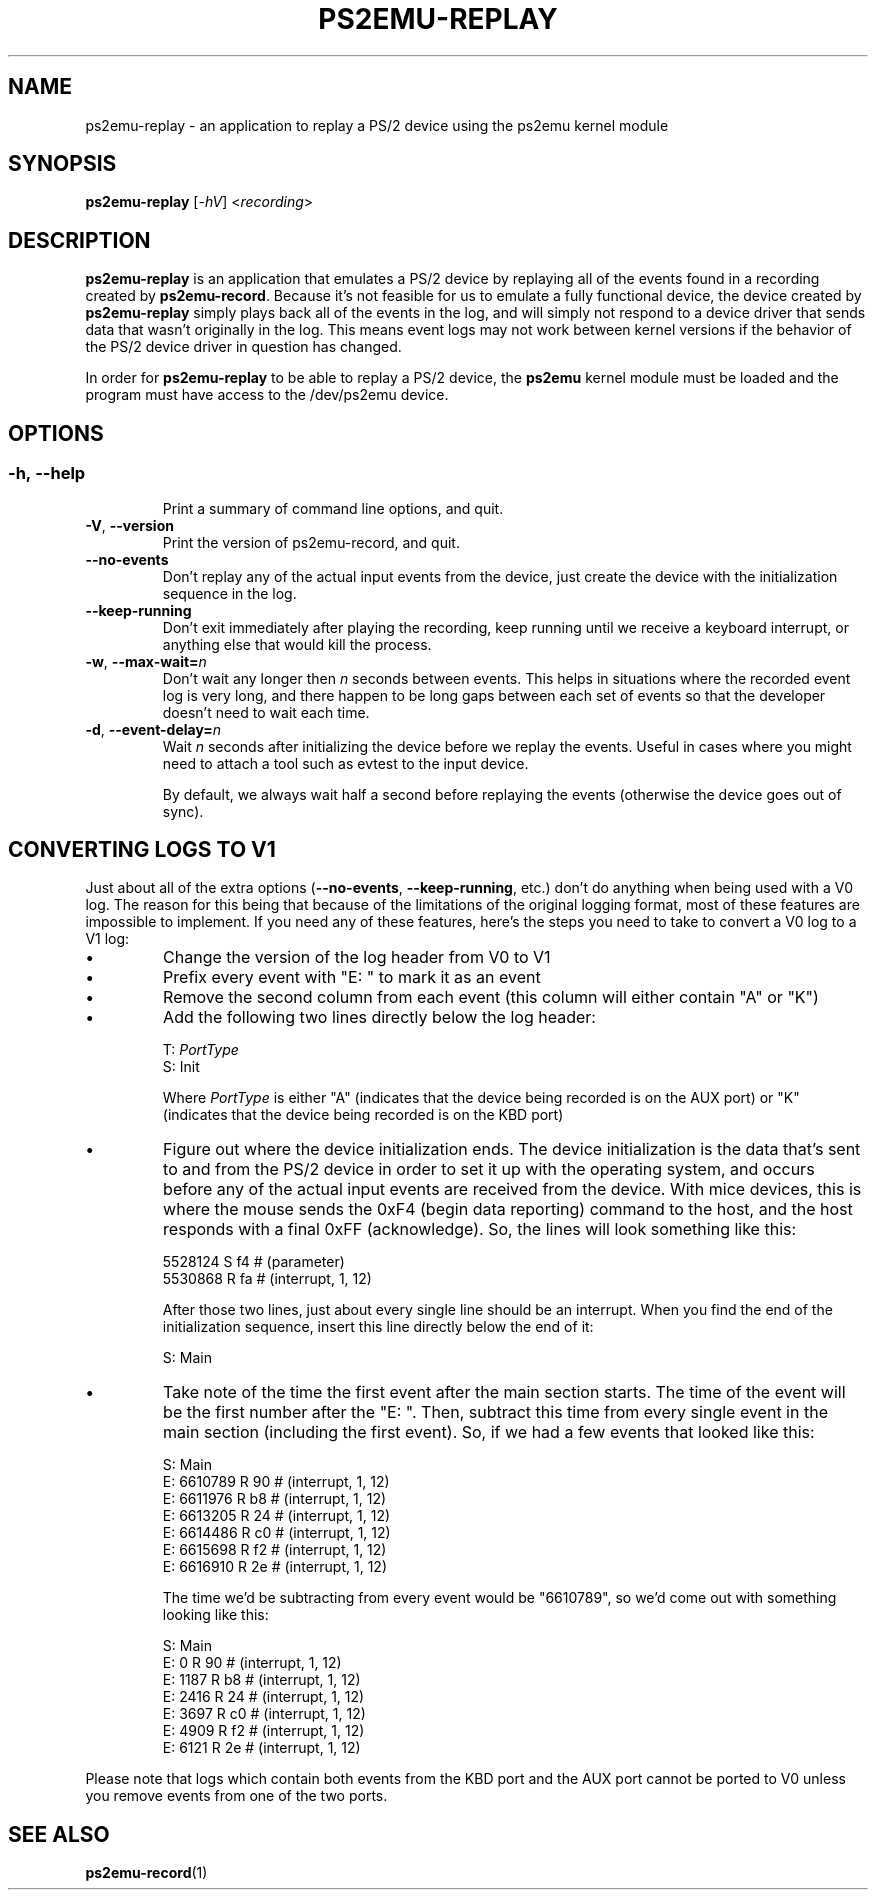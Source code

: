 .TH PS2EMU-REPLAY 1 "ps2emu-replay __version__"
.SH NAME
ps2emu-replay \- an application to replay a PS/2 device using the ps2emu kernel
module
.SH SYNOPSIS
.B ps2emu-replay \fR[\fI\-hV\fR] <\fIrecording\fR>
.
.\"*****************************************************************************
.SH DESCRIPTION
.
\fBps2emu-replay\fR is an application that emulates a PS/2 device by replaying
all of the events found in a recording created by \fBps2emu-record\fR. Because
it's not feasible for us to emulate a fully functional device, the device
created by \fBps2emu-replay\fR simply plays back all of the events in the log,
and will simply not respond to a device driver that sends data that wasn't
originally in the log. This means event logs may not work between kernel
versions if the behavior of the PS/2 device driver in question has changed.

In order for \fBps2emu-replay\fR to be able to replay a PS/2 device, the
\fBps2emu\fR kernel module must be loaded and the program must have access to
the /dev/ps2emu device.
.
.\"*****************************************************************************
.SH OPTIONS
.
.SS
.TP
.BR \-h\fR,\ \fB\-\-help
Print a summary of command line options, and quit.
.TP
.BR \-V\fR,\ \fB\-\-version
Print the version of ps2emu-record, and quit.
.TP
.BR \-\-no\-events
Don't replay any of the actual input events from the device, just create the
device with the initialization sequence in the log.
.TP
.BR \-\-keep\-running
Don't exit immediately after playing the recording, keep running until we
receive a keyboard interrupt, or anything else that would kill the process.
.TP
.BR \-w\fR,\ \fB\-\-max-wait=\fIn\fR
Don't wait any longer then \fIn\fR seconds between events. This helps in
situations where the recorded event log is very long, and there happen to be
long gaps between each set of events so that the developer doesn't need to wait
each time.
.TP
.BR \-d\fR,\ \fB\-\-event-delay=\fIn\fR
Wait \fIn\fR seconds after initializing the device before we replay the events.
Useful in cases where you might need to attach a tool such as evtest to the
input device.

By default, we always wait half a second before replaying the events (otherwise
the device goes out of sync).
.
.\"*****************************************************************************
.SH "CONVERTING LOGS TO V1"
Just about all of the extra options (\fB\-\-no-events\fR,
\fB\-\-keep-running\fR, etc.) don't do anything when being used with a V0 log.
The reason for this being that because of the limitations of the original
logging format, most of these features are impossible to implement. If you need
any of these features, here's the steps you need to take to convert a V0 log to
a V1 log:
.IP \(bu
Change the version of the log header from V0 to V1
.IP \(bu
Prefix every event with "E: " to mark it as an event
.IP \(bu
Remove the second column from each event (this column will either contain "A" or
"K")
.IP \(bu
Add the following two lines directly below the log header:
.EX

    T: \fIPortType\fR
    S: Init

.EE
Where \fIPortType\fR is either "A" (indicates that the device being recorded is
on the AUX port) or "K" (indicates that the device being recorded is on the KBD
port)
.IP \(bu
Figure out where the device initialization ends. The device initialization is
the data that's sent to and from the PS/2 device in order to set it up with the
operating system, and occurs before any of the actual input events are received
from the device. With mice devices, this is where the mouse sends the 0xF4
(begin data reporting) command to the host, and the host responds with a final
0xFF (acknowledge). So, the lines will look something like this:
.EX

    5528124    S f4 # (parameter)
    5530868    R fa # (interrupt, 1, 12)

.EE
After those two lines, just about every single line should be an interrupt. When
you find the end of the initialization sequence, insert this line directly below
the end of it:
.EX

    S: Main

.EE
.IP \(bu
Take note of the time the first event after the main section starts. The time of
the event will be the first number after the "E: ". Then, subtract this time
from every single event in the main section (including the first event). So, if
we had a few events that looked like this:
.EX

    S: Main
    E: 6610789    R 90 # (interrupt, 1, 12)
    E: 6611976    R b8 # (interrupt, 1, 12)
    E: 6613205    R 24 # (interrupt, 1, 12)
    E: 6614486    R c0 # (interrupt, 1, 12)
    E: 6615698    R f2 # (interrupt, 1, 12)
    E: 6616910    R 2e # (interrupt, 1, 12)

.EE
The time we'd be subtracting from every event would be "6610789", so we'd come
out with something looking like this:
.EX

    S: Main
    E: 0          R 90 # (interrupt, 1, 12)
    E: 1187       R b8 # (interrupt, 1, 12)
    E: 2416       R 24 # (interrupt, 1, 12)
    E: 3697       R c0 # (interrupt, 1, 12)
    E: 4909       R f2 # (interrupt, 1, 12)
    E: 6121       R 2e # (interrupt, 1, 12)

.EE
.P
Please note that logs which contain both events from the KBD port and the AUX
port cannot be ported to V0 unless you remove events from one of the two ports.
.
.\"*****************************************************************************
.SH "SEE ALSO"
.
.BR ps2emu-record (1)
.\" vim: set ft=groff :
